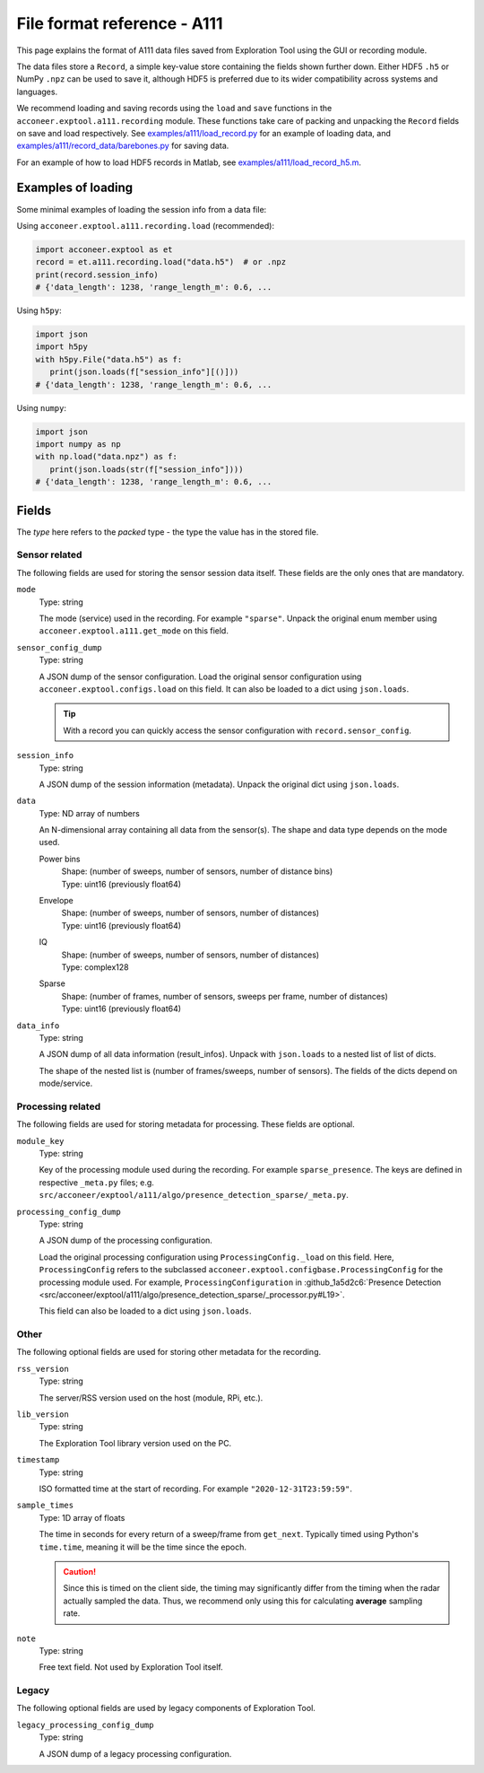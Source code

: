 File format reference - A111
============================

This page explains the format of A111 data files saved from Exploration Tool using the GUI or recording module.

The data files store a ``Record``, a simple key-value store containing the fields shown further down.
Either HDF5 ``.h5`` or NumPy ``.npz`` can be used to save it,
although HDF5 is preferred due to its wider compatibility across systems and languages.

We recommend loading and saving records using the ``load`` and ``save`` functions in the ``acconeer.exptool.a111.recording`` module.
These functions take care of packing and unpacking the ``Record`` fields on save and load respectively.
See `examples/a111/load_record.py <https://github.com/acconeer/acconeer-python-exploration/blob/master/examples/a111/load_record.py>`__
for an example of loading data,
and `examples/a111/record_data/barebones.py <https://github.com/acconeer/acconeer-python-exploration/blob/master/examples/a111/record_data/barebones.py>`__
for saving data.

For an example of how to load HDF5 records in Matlab, see `examples/a111/load_record_h5.m <https://github.com/acconeer/acconeer-python-exploration/blob/master/examples/a111/load_record_h5.m>`__.

Examples of loading
-------------------

Some minimal examples of loading the session info from a data file:

Using ``acconeer.exptool.a111.recording.load`` (recommended):

.. code-block:: python

   import acconeer.exptool as et
   record = et.a111.recording.load("data.h5")  # or .npz
   print(record.session_info)
   # {'data_length': 1238, 'range_length_m': 0.6, ...

Using ``h5py``:

.. code-block:: python

   import json
   import h5py
   with h5py.File("data.h5") as f:
      print(json.loads(f["session_info"][()]))
   # {'data_length': 1238, 'range_length_m': 0.6, ...

Using ``numpy``:

.. code-block:: python

   import json
   import numpy as np
   with np.load("data.npz") as f:
      print(json.loads(str(f["session_info"])))
   # {'data_length': 1238, 'range_length_m': 0.6, ...

Fields
------

The *type* here refers to the *packed* type - the type the value has in the stored file.

Sensor related
^^^^^^^^^^^^^^

The following fields are used for storing the sensor session data itself.
These fields are the only ones that are mandatory.

``mode``
   Type: string

   The mode (service) used in the recording.
   For example ``"sparse"``.
   Unpack the original enum member using ``acconeer.exptool.a111.get_mode`` on this field.

``sensor_config_dump``
   Type: string

   A JSON dump of the sensor configuration.
   Load the original sensor configuration using ``acconeer.exptool.configs.load`` on this field.
   It can also be loaded to a dict using ``json.loads``.

   .. tip::

      With a record you can quickly access the sensor configuration with ``record.sensor_config``.

``session_info``
   Type: string

   A JSON dump of the session information (metadata).
   Unpack the original dict using ``json.loads``.

``data``
   Type: ND array of numbers

   An N-dimensional array containing all data from the sensor(s).
   The shape and data type depends on the mode used.

   Power bins
      | Shape: (number of sweeps, number of sensors, number of distance bins)
      | Type: uint16 (previously float64)

   Envelope
      | Shape: (number of sweeps, number of sensors, number of distances)
      | Type: uint16 (previously float64)

   IQ
      | Shape: (number of sweeps, number of sensors, number of distances)
      | Type: complex128

   Sparse
      | Shape: (number of frames, number of sensors, sweeps per frame, number of distances)
      | Type: uint16 (previously float64)

``data_info``
   Type: string

   A JSON dump of all data information (result_infos).
   Unpack with ``json.loads`` to a nested list of list of dicts.

   The shape of the nested list is (number of frames/sweeps, number of sensors).
   The fields of the dicts depend on mode/service.

Processing related
^^^^^^^^^^^^^^^^^^

The following fields are used for storing metadata for processing.
These fields are optional.

``module_key``
   Type: string

   Key of the processing module used during the recording.
   For example ``sparse_presence``.
   The keys are defined in respective ``_meta.py`` files;
   e.g. ``src/acconeer/exptool/a111/algo/presence_detection_sparse/_meta.py``.

``processing_config_dump``
   Type: string

   A JSON dump of the processing configuration.

   Load the original processing configuration using ``ProcessingConfig._load`` on this field.
   Here, ``ProcessingConfig`` refers to the subclassed ``acconeer.exptool.configbase.ProcessingConfig`` for the processing module used.
   For example, ``ProcessingConfiguration`` in :github_1a5d2c6:`Presence Detection <src/acconeer/exptool/a111/algo/presence_detection_sparse/_processor.py#L19>`.

   This field can also be loaded to a dict using ``json.loads``.

Other
^^^^^

The following optional fields are used for storing other metadata for the recording.

``rss_version``
   Type: string

   The server/RSS version used on the host (module, RPi, etc.).

``lib_version``
   Type: string

   The Exploration Tool library version used on the PC.

``timestamp``
   Type: string

   ISO formatted time at the start of recording.
   For example ``"2020-12-31T23:59:59"``.

``sample_times``
   Type: 1D array of floats

   The time in seconds for every return of a sweep/frame from ``get_next``.
   Typically timed using Python's ``time.time``, meaning it will be the time since the epoch.

   .. caution::

      Since this is timed on the client side, the timing may significantly differ from the timing when the radar actually sampled the data.
      Thus, we recommend only using this for calculating **average** sampling rate.

``note``
   Type: string

   Free text field.
   Not used by Exploration Tool itself.

Legacy
^^^^^^

The following optional fields are used by legacy components of Exploration Tool.

``legacy_processing_config_dump``
   Type: string

   A JSON dump of a legacy processing configuration.
